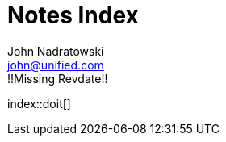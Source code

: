 # Notes Index
John Nadratowski <john@unified.com>
:description: !!Missing Description!!
:revdate: !!Missing Revdate!!
:keywords: !!Missing Keywords!!
:docinfodir: ../../docinfo
:docinfo: shared,private
:toc: preamble
:icons: font
:sectnums:

index::doit[]